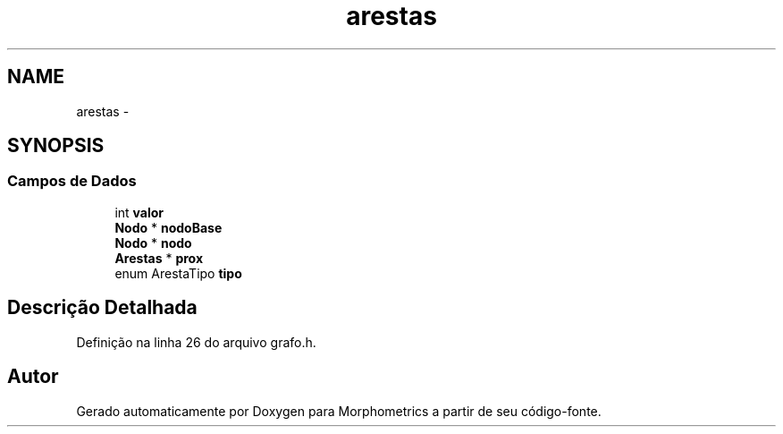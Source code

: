 .TH "arestas" 3 "5 Aug 2010" "Version 1.0" "Morphometrics" \" -*- nroff -*-
.ad l
.nh
.SH NAME
arestas \- 
.SH SYNOPSIS
.br
.PP
.SS "Campos de Dados"

.in +1c
.ti -1c
.RI "int \fBvalor\fP"
.br
.ti -1c
.RI "\fBNodo\fP * \fBnodoBase\fP"
.br
.ti -1c
.RI "\fBNodo\fP * \fBnodo\fP"
.br
.ti -1c
.RI "\fBArestas\fP * \fBprox\fP"
.br
.ti -1c
.RI "enum ArestaTipo \fBtipo\fP"
.br
.in -1c
.SH "Descrição Detalhada"
.PP 
Definição na linha 26 do arquivo grafo.h.

.SH "Autor"
.PP 
Gerado automaticamente por Doxygen para Morphometrics a partir de seu código-fonte.
